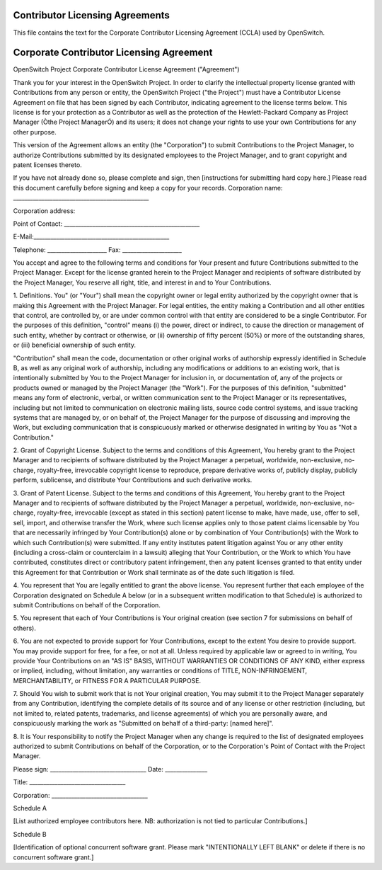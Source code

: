 Contributor Licensing Agreements
--------------------------------
This file contains the text for the Corporate Contributor Licensing Agreement
(CCLA) used by OpenSwitch.

Corporate Contributor Licensing Agreement
-----------------------------------------
OpenSwitch Project
Corporate Contributor License Agreement ("Agreement")

Thank you for your interest in the OpenSwitch Project. In order to clarify the
intellectual property license granted with Contributions from any person or
entity, the OpenSwitch Project ("the Project") must have a Contributor License
Agreement on file that has been signed by each Contributor, indicating
agreement to the license terms below. This license is for your protection as a
Contributor as well as the protection of the Hewlett-Packard Company as Project
Manager (Òthe Project ManagerÓ) and its users; it does not change your rights
to use your own Contributions for any other purpose.

This version of the Agreement allows an entity (the "Corporation") to submit
Contributions to the Project Manager, to authorize Contributions submitted by
its designated employees  to the Project Manager, and to grant copyright and
patent licenses thereto.

If you have not already done so, please complete and sign, then [instructions
for submitting hard copy here.] Please read this document carefully before
signing and keep a copy for your records.
Corporation name: ________________________________________________

Corporation address:




Point of Contact: ________________________________________________

E-Mail:________________________________________________

Telephone: _____________________ Fax: _____________________


You accept and agree to the following terms and conditions for Your present and
future Contributions submitted to the Project Manager. Except for the license
granted herein to the Project Manager and recipients of software distributed by
the Project Manager, You reserve all right, title, and interest in and to Your
Contributions.

1. Definitions.
You" (or "Your") shall mean the copyright owner or legal entity authorized by
the copyright owner that is making this Agreement with the Project Manager. For
legal entities, the entity making a Contribution and all other entities that
control, are controlled by, or are under common control with that entity are
considered to be a single Contributor. For the purposes of this definition,
"control" means (i) the power, direct or indirect, to cause the direction or
management of such entity, whether by contract or otherwise, or (ii) ownership
of fifty percent (50%) or more of the outstanding shares, or (iii) beneficial
ownership of such entity.

"Contribution" shall mean the code, documentation or other original works of
authorship expressly identified in Schedule B, as well as any original work of
authorship, including any modifications or additions to an existing work, that
is intentionally submitted by You to the Project Manager for inclusion in, or
documentation of, any of the projects or products owned or managed by the
Project Manager (the "Work"). For the purposes of this definition, "submitted"
means any form of electronic, verbal, or written communication sent to the
Project Manager or its representatives, including but not limited to
communication on electronic mailing lists, source code control systems, and
issue tracking systems that are managed by, or on behalf of, the Project
Manager for the purpose of discussing and improving the Work, but excluding
communication that is conspicuously marked or otherwise designated in writing
by You as "Not a Contribution."

2. Grant of Copyright License.
Subject to the terms and conditions of this Agreement, You hereby grant to the
Project Manager and to recipients of software distributed by the Project
Manager a perpetual, worldwide, non-exclusive, no-charge, royalty-free,
irrevocable copyright license to reproduce, prepare derivative works of,
publicly display, publicly perform, sublicense, and distribute Your
Contributions and such derivative works.

3. Grant of Patent License.
Subject to the terms and conditions of this Agreement, You hereby grant to the
Project Manager and to recipients of software distributed by the Project
Manager a perpetual, worldwide, non-exclusive, no-charge, royalty-free,
irrevocable (except as stated in this section) patent license to make, have
made, use, offer to sell, sell, import, and otherwise transfer the Work, where
such license applies only to those patent claims licensable by You that are
necessarily infringed by Your Contribution(s) alone or by combination of Your
Contribution(s) with the Work to which such Contribution(s) were submitted. If
any entity institutes patent litigation against You or any other entity
(including a cross-claim or counterclaim in a lawsuit) alleging that Your
Contribution, or the Work to which You have contributed, constitutes direct or
contributory patent infringement, then any patent licenses granted to that
entity under this Agreement for that Contribution or Work shall terminate as of
the date such litigation is filed.

4. You represent that You are legally entitled to grant the above license. You
represent further that each employee of the Corporation designated on Schedule
A below (or in a subsequent written modification to that Schedule) is
authorized to submit Contributions on behalf of the Corporation.

5. You represent that each of Your Contributions is Your original creation (see
section 7 for submissions on behalf of others).

6. You are not expected to provide support for Your Contributions, except to
the extent You desire to provide support. You may provide support for free, for
a fee, or not at all. Unless required by applicable law or agreed to in
writing, You provide Your Contributions on an "AS IS" BASIS, WITHOUT WARRANTIES
OR CONDITIONS OF ANY KIND, either express or implied, including, without
limitation, any warranties or conditions of TITLE, NON-INFRINGEMENT,
MERCHANTABILITY, or FITNESS FOR A PARTICULAR PURPOSE.

7. Should You wish to submit work that is not Your original creation, You may
submit it to the Project Manager separately from any Contribution, identifying
the complete details of its source and of any license or other restriction
(including, but not limited to, related patents, trademarks, and license
agreements) of which you are personally aware, and conspicuously marking the
work as "Submitted on behalf of a third-party: [named here]".

8. It is Your responsibility to notify the Project Manager when any change is
required to the list of designated employees authorized to submit Contributions
on behalf of the Corporation, or to the Corporation's Point of Contact with the
Project Manager.



Please sign: __________________________________ Date: _______________

Title: __________________________________

Corporation: __________________________________




Schedule A

[List authorized employee contributors here.  NB: authorization is not tied to
particular Contributions.]


Schedule B

[Identification of optional concurrent software grant.  Please mark
"INTENTIONALLY LEFT BLANK" or delete if there is no concurrent software grant.]
